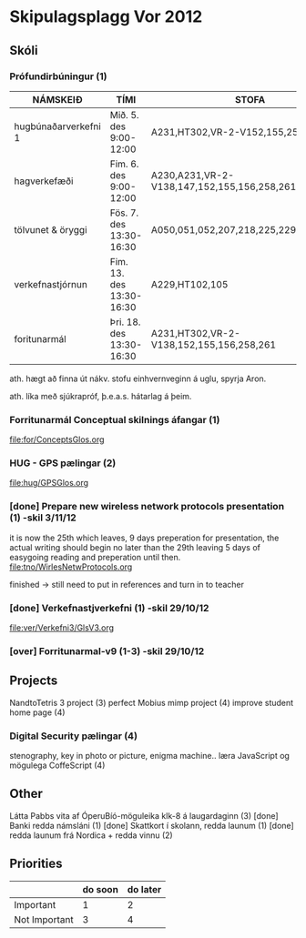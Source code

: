 * Skipulagsplagg Vor 2012

** Skóli
*** Prófundirbúningur (1)


| NÁMSKEIÐ             | TÍMI                     | STOFA                                       |
|----------------------+--------------------------+---------------------------------------------|
| hugbúnaðarverkefni 1 | Mið. 5. des 9:00-12:00   | A231,HT302,VR-2-V152,155,258,261            |
| hagverkefæði         | Fim. 6. des 9:00-12:00   | A230,A231,VR-2-V138,147,152,155,156,258,261 |
| tölvunet & öryggi    | Fös. 7. des 13:30-16:30  | A050,051,052,207,218,225,229,230,HT302      |
| verkefnastjórnun     | Fim. 13. des 13:30-16:30 | A229,HT102,105                              |
| foritunarmál         | Þri. 18. des 13:30-16:30 | A231,HT302,VR-2-V138,152,155,156,258,261    |
 
ath. hægt að finna út nákv. stofu einhvernveginn á uglu, spyrja Aron.

ath. líka með sjúkrapróf, þ.e.a.s. hátarlag á þeim.



*** Forritunarmál Conceptual skilnings áfangar  (1) 
file:for/ConceptsGlos.org


*** HUG - GPS pælingar  (2)
file:hug/GPSGlos.org
 

*** [done] Prepare new wireless network protocols presentation (1) -skil 3/11/12
it is now the 25th which leaves, 9 days preperation for presentation, 
the actual writing should begin no later than the 29th leaving 5 days 
of easygoing reading and preperation until then.
file:tno/WirlesNetwProtocols.org

finished -> still need to put in references and turn in to teacher



*** [done] Verkefnastjverkefni  (1)                                -skil 29/10/12
file:ver/Verkefni3/GlsV3.org

*** [over] Forritunarmal-v9     (1-3)                              -skil 29/10/12



** Projects
NandtoTetris 3 project  (3)
perfect Mobius mimp project (4)
improve student home page (4)
*** Digital Security pælingar (4)
stenography, key in photo or picture, enigma machine..
læra JavaScript og mögulega CoffeScript (4)
** Other 
 Látta Pabbs vita af ÓperuBíó-möguleika klk-8 á laugardaginn (3) [done]
 Banki redda námsláni (1)     [done]
 Skattkort í skolann, redda launum (1) [done]
 redda launum frá Nordica + redda vinnu (2)



** Priorities

|               | do soon | do later |
|---------------+---------+----------|
| Important     | 1       | 2        |
| Not Important | 3       | 4        |




